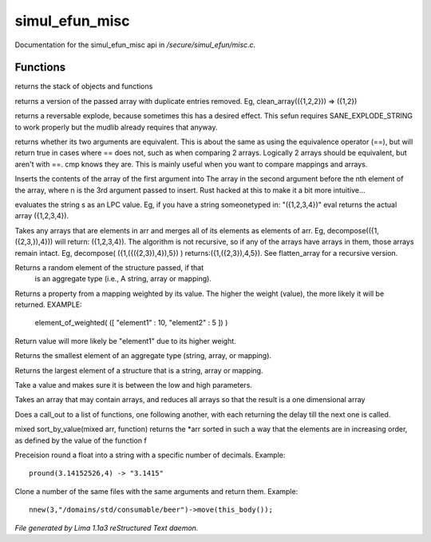 simul_efun_misc
****************

Documentation for the simul_efun_misc api in */secure/simul_efun/misc.c*.

Functions
=========
.. c:function:: string call_trace()

returns the stack of objects and functions


.. c:function:: mixed *clean_array(mixed *r)

returns a version of the passed array with duplicate
entries removed.  Eg, clean_array(({1,2,2}))  => ({1,2})


.. c:function:: string *rev_explode(string arr_in, string delim)

returns a reversable explode, because sometimes this has a desired
effect.  This sefun requires SANE_EXPLODE_STRING to work properly
but the mudlib already requires that anyway.


.. c:function:: int cmp(mixed a, mixed b)

returns whether its two arguments are equivalent.  This is about
the same as using the equivalence operator (==), but will return true
in cases where == does not, such as when comparing 2 arrays.
Logically 2 arrays should be equivalent, but aren't with ==.
cmp knows they are.  This is mainly useful when you want to compare
mappings and arrays.


.. c:function:: mixed insert(mixed to_insert, mixed into_array, int where)

Inserts the contents of the array of the first argument into
The array in the second argument before the nth element of the array,
where n is the 3rd argument passed to insert.
Rust hacked at this to make it a bit more intuitive...


.. c:function:: varargs mixed eval(string arg, string includefile)

evaluates the string s as an LPC value.  Eg, if you have a string
someonetyped in: "({1,2,3,4})"  eval returns the actual array
({1,2,3,4}).


.. c:function:: mixed *decompose(mixed *org)

Takes any arrays that are elements in arr and merges
all of its elements as elements of arr.  Eg, decompose(({1,({2,3,}),4}))
will return: ({1,2,3,4}).  The algorithm is not recursive, so if any of
the arrays have arrays in them, those arrays remain intact.  Eg,
decompose( ({1,({({2,3}),4}),5}) )  returns:({1,({2,3}),4,5}).
See flatten_array for a recursive version.


.. c:function:: mixed choice(mixed f)

Returns a random element of the structure passed, if that
 is an aggregate type (i.e., A string, array or mapping).


.. c:function:: mixed element_of_weighted(mapping data)

Returns a property from a mapping weighted by its value.
The higher the weight (value), the more likely it will be returned.
EXAMPLE:
  element_of_weighted( ([ "element1" : 10, "element2" : 5 ]) )
Return value will more likely be "element1" due to its higher weight.


.. c:function:: mixed min(mixed f)

Returns the smallest element of an aggregate type (string, array,
or mapping).


.. c:function:: mixed max(mixed f)

Returns the largest element of a structure that is a string,
array or mapping.


.. c:function:: int clamp(int x, int low, int high)

Take a value and makes sure it is between the low and high parameters.


.. c:function:: mixed flatten_array(mixed arr)

Takes an array that may contain arrays, and reduces all
arrays so that the result is a one dimensional array


.. c:function:: void call_out_chain(mixed *funcs, int delay, mixed *args...)

Does a call_out to a list of functions, one following
another, with each returning the delay till the next one is called.


.. c:function:: mixed *sort_by_value(mixed arr, function value_func)

mixed sort_by_value(mixed arr, function) returns the *arr sorted in such
a way that the elements are in increasing order, as defined by the
value of the function f


.. c:function:: string pround(float f, int p)

Preceision round a float into a string with a specific number of decimals.
Example::
    pround(3.14152526,4) -> "3.1415"


.. c:function:: object *nnew(int count, string file, string args...)

Clone a number of the same files with the same arguments and return them.
Example::
    nnew(3,"/domains/std/consumable/beer")->move(this_body());



*File generated by Lima 1.1a3 reStructured Text daemon.*
